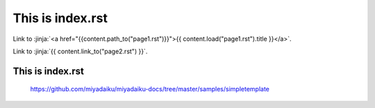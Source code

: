 This is index.rst
---------------------

Link to :jinja:`<a href="{{content.path_to("page1.rst")}}">{{ content.load("page1.rst").title }}</a>`.

Link to :jinja:`{{ content.link_to("page2.rst") }}`.

This is index.rst
++++++++++++++++++++++

    https://github.com/miyadaiku/miyadaiku-docs/tree/master/samples/simpletemplate